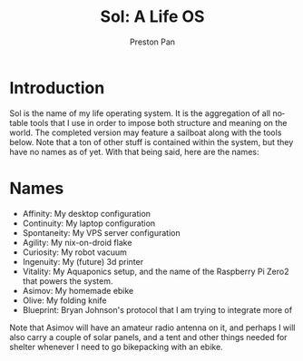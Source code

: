 #+title: Sol: A Life OS
#+author: Preston Pan
#+description: A technology enhnaced sovereign life operating system for the modern age
#+html_head: <link rel="stylesheet" type="text/css" href="../style.css" />
#+html_head: <link rel="apple-touch-icon" sizes="180x180" href="/apple-touch-icon.png">
#+html_head: <link rel="icon" type="image/png" sizes="32x32" href="/favicon-32x32.png">
#+html_head: <link rel="icon" type="image/png" sizes="16x16" href="/favicon-16x16.png">
#+html_head: <link rel="manifest" href="/site.webmanifest">
#+html_head: <link rel="mask-icon" href="/safari-pinned-tab.svg" color="#5bbad5">
#+html_head: <meta name="msapplication-TileColor" content="#da532c">
#+html_head: <meta name="theme-color" content="#ffffff">
#+html_head: <meta name="viewport" content="width=1000;" />
#+language: en
#+OPTIONS: broken-links:t

* Introduction
Sol is the name of my life operating system. It is the aggregation of all notable tools that I use
in order to impose both structure and meaning on the world. The completed version may feature a
sailboat along with the tools below. Note that a ton of other stuff is contained within the system,
but they have no names as of yet. With that being said, here are the names:

* Names
- Affinity: My desktop configuration
- Continuity: My laptop configuration
- Spontaneity: My VPS server configuration
- Agility: My nix-on-droid flake
- Curiosity: My robot vacuum
- Ingenuity: My (future) 3d printer
- Vitality: My Aquaponics setup, and the name of the Raspberry Pi Zero2 that powers the system.
- Asimov: My homemade ebike
- Olive: My folding knife
- Blueprint: Bryan Johnson's protocol that I am trying to integrate more of
Note that Asimov will have an amateur radio antenna on it, and perhaps I will also carry a couple of
solar panels, and a tent and other things needed for shelter whenever I need to go bikepacking with
an ebike.
